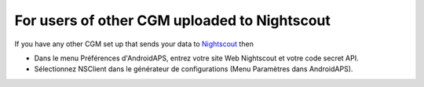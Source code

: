 For users of other CGM uploaded to Nightscout
**************************************************
If you have any other CGM set up that sends your data to `Nightscout <http://www.nightscout.info>`_ then

* Dans le menu Préférences d'AndroidAPS, entrez votre site Web Nightscout et votre code secret API.
* Sélectionnez NSClient dans le générateur de configurations (Menu Paramètres dans AndroidAPS).
